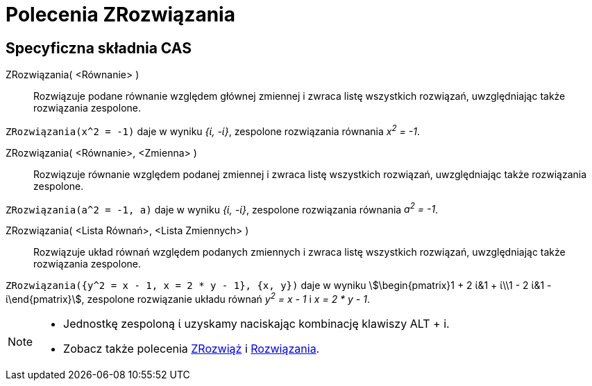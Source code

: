 = Polecenia ZRozwiązania
:page-en: commands/CSolutions
ifdef::env-github[:imagesdir: /en/modules/ROOT/assets/images]

== Specyficzna składnia CAS

ZRozwiązania( <Równanie> )::
  Rozwiązuje podane równanie względem głównej zmiennej i zwraca listę wszystkich rozwiązań, uwzględniając także rozwiązania zespolone.

[EXAMPLE]
====

`++ZRozwiązania(x^2 = -1)++` daje w wyniku _{ί, -ί}_, zespolone rozwiązania równania _x^2^ = -1_.

====

ZRozwiązania( <Równanie>, <Zmienna> )::
  Rozwiązuje równanie względem podanej zmiennej i zwraca listę wszystkich rozwiązań, uwzględniając także rozwiązania zespolone.

[EXAMPLE]
====

`++ZRozwiązania(a^2 = -1, a)++` daje w wyniku _{ί, -ί}_, zespolone rozwiązania równania _a^2^ = -1_.

====

ZRozwiązania( <Lista Równań>, <Lista Zmiennych> )::
 Rozwiązuje układ równań względem podanych zmiennych i zwraca listę wszystkich rozwiązań, uwzględniając także rozwiązania zespolone.

[EXAMPLE]
====

`++ZRozwiązania({y^2 = x - 1, x = 2 * y - 1}, {x, y})++` daje w wyniku stem:[\begin{pmatrix}1 + 2 ί&1 + ί\\1 - 2 ί&1 -
ί\end{pmatrix}], zespolone rozwiązanie układu równań _y^2^ = x - 1_ i _x = 2 * y - 1_.

====

[NOTE]
====

* Jednostkę zespoloną ί uzyskamy naciskając kombinację klawiszy [.kcode]#ALT# + [.kcode]#i#.
* Zobacz także polecenia xref:/commands/ZRozwiąż.adoc[ZRozwiąż] i xref:/commands/Rozwiązania.adoc[Rozwiązania].

====
